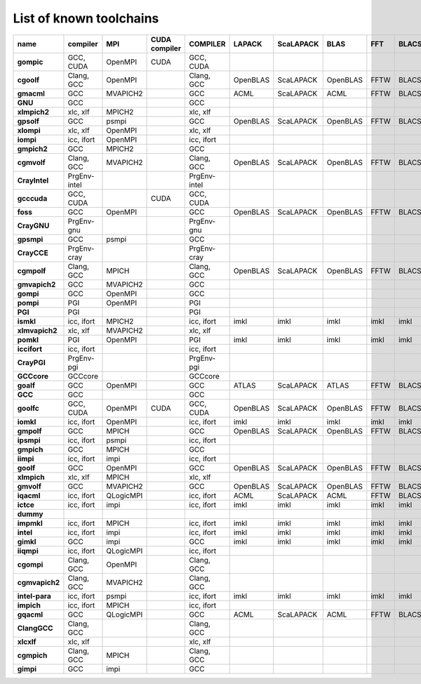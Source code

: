 .. _list_toolchains:

List of known toolchains
------------------------

==============    ============    =========    =============    ============    ========    =========    ========    ====    =====
name              compiler        MPI          CUDA compiler    COMPILER        LAPACK      ScaLAPACK    BLAS        FFT     BLACS
==============    ============    =========    =============    ============    ========    =========    ========    ====    =====
**gompic**        GCC, CUDA       OpenMPI      CUDA             GCC, CUDA                                                         
**cgoolf**        Clang, GCC      OpenMPI                       Clang, GCC      OpenBLAS    ScaLAPACK    OpenBLAS    FFTW    BLACS
**gmacml**        GCC             MVAPICH2                      GCC             ACML        ScaLAPACK    ACML        FFTW    BLACS
**GNU**           GCC                                           GCC                                                               
**xlmpich2**      xlc, xlf        MPICH2                        xlc, xlf                                                          
**gpsolf**        GCC             psmpi                         GCC             OpenBLAS    ScaLAPACK    OpenBLAS    FFTW    BLACS
**xlompi**        xlc, xlf        OpenMPI                       xlc, xlf                                                          
**iompi**         icc, ifort      OpenMPI                       icc, ifort                                                        
**gmpich2**       GCC             MPICH2                        GCC                                                               
**cgmvolf**       Clang, GCC      MVAPICH2                      Clang, GCC      OpenBLAS    ScaLAPACK    OpenBLAS    FFTW    BLACS
**CrayIntel**     PrgEnv-intel                                  PrgEnv-intel                                                      
**gcccuda**       GCC, CUDA                    CUDA             GCC, CUDA                                                         
**foss**          GCC             OpenMPI                       GCC             OpenBLAS    ScaLAPACK    OpenBLAS    FFTW    BLACS
**CrayGNU**       PrgEnv-gnu                                    PrgEnv-gnu                                                        
**gpsmpi**        GCC             psmpi                         GCC                                                               
**CrayCCE**       PrgEnv-cray                                   PrgEnv-cray                                                       
**cgmpolf**       Clang, GCC      MPICH                         Clang, GCC      OpenBLAS    ScaLAPACK    OpenBLAS    FFTW    BLACS
**gmvapich2**     GCC             MVAPICH2                      GCC                                                               
**gompi**         GCC             OpenMPI                       GCC                                                               
**pompi**         PGI             OpenMPI                       PGI                                                               
**PGI**           PGI                                           PGI                                                               
**ismkl**         icc, ifort      MPICH2                        icc, ifort      imkl        imkl         imkl        imkl    imkl 
**xlmvapich2**    xlc, xlf        MVAPICH2                      xlc, xlf                                                          
**pomkl**         PGI             OpenMPI                       PGI             imkl        imkl         imkl        imkl    imkl 
**iccifort**      icc, ifort                                    icc, ifort                                                        
**CrayPGI**       PrgEnv-pgi                                    PrgEnv-pgi                                                        
**GCCcore**       GCCcore                                       GCCcore                                                           
**goalf**         GCC             OpenMPI                       GCC             ATLAS       ScaLAPACK    ATLAS       FFTW    BLACS
**GCC**           GCC                                           GCC                                                               
**goolfc**        GCC, CUDA       OpenMPI      CUDA             GCC, CUDA       OpenBLAS    ScaLAPACK    OpenBLAS    FFTW    BLACS
**iomkl**         icc, ifort      OpenMPI                       icc, ifort      imkl        imkl         imkl        imkl    imkl 
**gmpolf**        GCC             MPICH                         GCC             OpenBLAS    ScaLAPACK    OpenBLAS    FFTW    BLACS
**ipsmpi**        icc, ifort      psmpi                         icc, ifort                                                        
**gmpich**        GCC             MPICH                         GCC                                                               
**iimpi**         icc, ifort      impi                          icc, ifort                                                        
**goolf**         GCC             OpenMPI                       GCC             OpenBLAS    ScaLAPACK    OpenBLAS    FFTW    BLACS
**xlmpich**       xlc, xlf        MPICH                         xlc, xlf                                                          
**gmvolf**        GCC             MVAPICH2                      GCC             OpenBLAS    ScaLAPACK    OpenBLAS    FFTW    BLACS
**iqacml**        icc, ifort      QLogicMPI                     icc, ifort      ACML        ScaLAPACK    ACML        FFTW    BLACS
**ictce**         icc, ifort      impi                          icc, ifort      imkl        imkl         imkl        imkl    imkl 
**dummy**                                                                                                                         
**impmkl**        icc, ifort      MPICH                         icc, ifort      imkl        imkl         imkl        imkl    imkl 
**intel**         icc, ifort      impi                          icc, ifort      imkl        imkl         imkl        imkl    imkl 
**gimkl**         GCC             impi                          GCC             imkl        imkl         imkl        imkl    imkl 
**iiqmpi**        icc, ifort      QLogicMPI                     icc, ifort                                                        
**cgompi**        Clang, GCC      OpenMPI                       Clang, GCC                                                        
**cgmvapich2**    Clang, GCC      MVAPICH2                      Clang, GCC                                                        
**intel-para**    icc, ifort      psmpi                         icc, ifort      imkl        imkl         imkl        imkl    imkl 
**impich**        icc, ifort      MPICH                         icc, ifort                                                        
**gqacml**        GCC             QLogicMPI                     GCC             ACML        ScaLAPACK    ACML        FFTW    BLACS
**ClangGCC**      Clang, GCC                                    Clang, GCC                                                        
**xlcxlf**        xlc, xlf                                      xlc, xlf                                                          
**cgmpich**       Clang, GCC      MPICH                         Clang, GCC                                                        
**gimpi**         GCC             impi                          GCC                                                               
==============    ============    =========    =============    ============    ========    =========    ========    ====    =====


